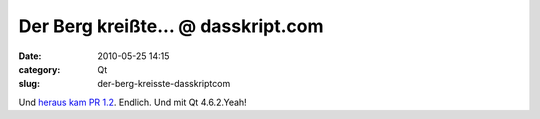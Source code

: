 Der Berg kreißte... @ dasskript.com
###################################
:date: 2010-05-25 14:15
:category: Qt
:slug: der-berg-kreisste-dasskriptcom

Und `heraus kam PR 1.2`_. Endlich. Und mit Qt 4.6.2.Yeah!

.. _heraus kam PR 1.2: http://maemocentral.com/2010/05/24/the-n900-finally-gets-the-pr-1-2-firmware/?utm_source=feedburner&utm_medium=feed&utm_campaign=Feed:+MaemoCentral+(Maemo+Central)
